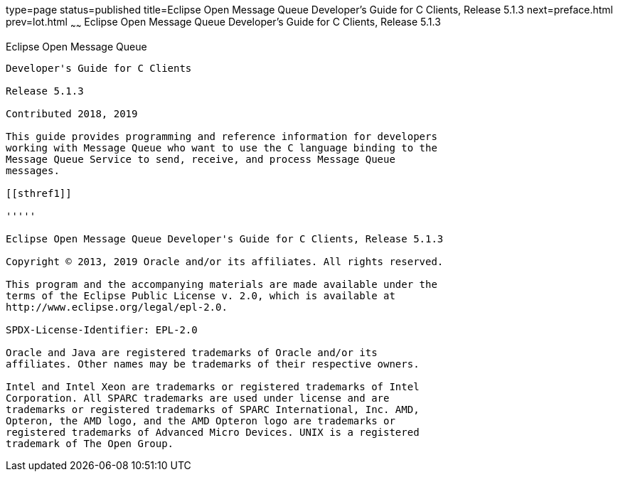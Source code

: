 type=page
status=published
title=Eclipse Open Message Queue Developer's Guide for C Clients, Release 5.1.3
next=preface.html
prev=lot.html
~~~~~~
Eclipse Open Message Queue Developer's Guide for C Clients, Release 5.1.3
=========================================================================

[[open-message-queue]]
Eclipse Open Message Queue
--------------------------

Developer's Guide for C Clients

Release 5.1.3

Contributed 2018, 2019

This guide provides programming and reference information for developers
working with Message Queue who want to use the C language binding to the
Message Queue Service to send, receive, and process Message Queue
messages.

[[sthref1]]

'''''

Eclipse Open Message Queue Developer's Guide for C Clients, Release 5.1.3

Copyright © 2013, 2019 Oracle and/or its affiliates. All rights reserved.

This program and the accompanying materials are made available under the 
terms of the Eclipse Public License v. 2.0, which is available at 
http://www.eclipse.org/legal/epl-2.0. 

SPDX-License-Identifier: EPL-2.0

Oracle and Java are registered trademarks of Oracle and/or its 
affiliates. Other names may be trademarks of their respective owners. 

Intel and Intel Xeon are trademarks or registered trademarks of Intel 
Corporation. All SPARC trademarks are used under license and are 
trademarks or registered trademarks of SPARC International, Inc. AMD, 
Opteron, the AMD logo, and the AMD Opteron logo are trademarks or 
registered trademarks of Advanced Micro Devices. UNIX is a registered 
trademark of The Open Group. 

